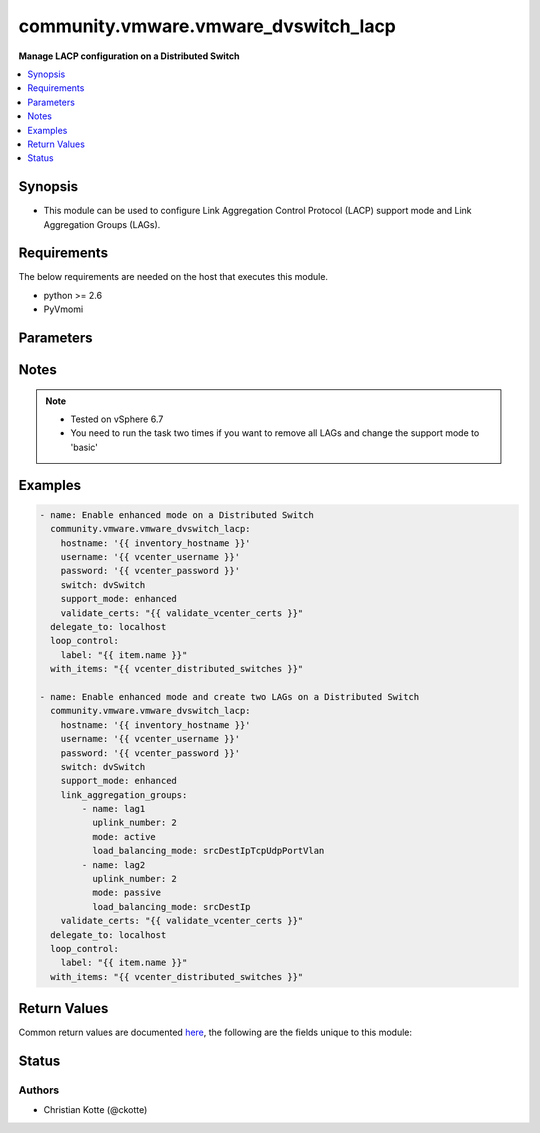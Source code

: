 .. _community.vmware.vmware_dvswitch_lacp_module:


*************************************
community.vmware.vmware_dvswitch_lacp
*************************************

**Manage LACP configuration on a Distributed Switch**



.. contents::
   :local:
   :depth: 1


Synopsis
--------
- This module can be used to configure Link Aggregation Control Protocol (LACP) support mode and Link Aggregation Groups (LAGs).



Requirements
------------
The below requirements are needed on the host that executes this module.

- python >= 2.6
- PyVmomi


Parameters
----------

.. raw:: html

    <table  border=0 cellpadding=0 class="documentation-table">
        <tr>
            <th colspan="1">Parameter</th>
            <th>Choices/<font color="blue">Defaults</font></th>
                        <th width="100%">Comments</th>
        </tr>
                    <tr>
                                                                <td colspan="1">
                    <div class="ansibleOptionAnchor" id="parameter-"></div>
                    <b>hostname</b>
                    <a class="ansibleOptionLink" href="#parameter-" title="Permalink to this option"></a>
                    <div style="font-size: small">
                        <span style="color: purple">string</span>
                                                                    </div>
                                    </td>
                                <td>
                                                                                                                                                            </td>
                                                                <td>
                                            <div>The hostname or IP address of the vSphere vCenter or ESXi server.</div>
                                            <div>If the value is not specified in the task, the value of environment variable <code>VMWARE_HOST</code> will be used instead.</div>
                                            <div>Environment variable support added in Ansible 2.6.</div>
                                                        </td>
            </tr>
                                <tr>
                                                                <td colspan="1">
                    <div class="ansibleOptionAnchor" id="parameter-"></div>
                    <b>link_aggregation_groups</b>
                    <a class="ansibleOptionLink" href="#parameter-" title="Permalink to this option"></a>
                    <div style="font-size: small">
                        <span style="color: purple">list</span>
                                                                    </div>
                                    </td>
                                <td>
                                                                                                                                                            </td>
                                                                <td>
                                            <div>Can only be used if <code>lacp_support</code> is set to <code>enhanced</code>.</div>
                                            <div>The following parameters are required:</div>
                                            <div>- <code>name</code> (string): Name of the LAG.</div>
                                            <div>- <code>uplink_number</code> (int): Number of uplinks. Can 1 to 30.</div>
                                            <div>- <code>mode</code> (string): The negotiating state of the uplinks/ports.</div>
                                            <div>- choices: [ active, passive ]</div>
                                            <div>- <code>load_balancing_mode</code> (string): Load balancing algorithm.</div>
                                            <div>- Valid attributes are:</div>
                                            <div>- srcTcpUdpPort: Source TCP/UDP port number.</div>
                                            <div>- srcDestIpTcpUdpPortVlan: Source and destination IP, source and destination TCP/UDP port number and VLAN.</div>
                                            <div>- srcIpVlan: Source IP and VLAN.</div>
                                            <div>- srcDestTcpUdpPort: Source and destination TCP/UDP port number.</div>
                                            <div>- srcMac: Source MAC address.</div>
                                            <div>- destIp: Destination IP.</div>
                                            <div>- destMac: Destination MAC address.</div>
                                            <div>- vlan: VLAN only.</div>
                                            <div>- srcDestIp: Source and Destination IP.</div>
                                            <div>- srcIpTcpUdpPortVlan: Source IP, TCP/UDP port number and VLAN.</div>
                                            <div>- srcDestIpTcpUdpPort: Source and destination IP and TCP/UDP port number.</div>
                                            <div>- srcDestMac: Source and destination MAC address.</div>
                                            <div>- destIpTcpUdpPort: Destination IP and TCP/UDP port number.</div>
                                            <div>- srcPortId: Source Virtual Port Id.</div>
                                            <div>- srcIp: Source IP.</div>
                                            <div>- srcIpTcpUdpPort: Source IP and TCP/UDP port number.</div>
                                            <div>- destIpTcpUdpPortVlan: Destination IP, TCP/UDP port number and VLAN.</div>
                                            <div>- destTcpUdpPort: Destination TCP/UDP port number.</div>
                                            <div>- destIpVlan: Destination IP and VLAN.</div>
                                            <div>- srcDestIpVlan: Source and destination IP and VLAN.</div>
                                            <div>- The default load balancing mode in the vSphere Client is srcDestIpTcpUdpPortVlan.</div>
                                            <div>Please see examples for more information.</div>
                                                        </td>
            </tr>
                                <tr>
                                                                <td colspan="1">
                    <div class="ansibleOptionAnchor" id="parameter-"></div>
                    <b>password</b>
                    <a class="ansibleOptionLink" href="#parameter-" title="Permalink to this option"></a>
                    <div style="font-size: small">
                        <span style="color: purple">string</span>
                                                                    </div>
                                    </td>
                                <td>
                                                                                                                                                            </td>
                                                                <td>
                                            <div>The password of the vSphere vCenter or ESXi server.</div>
                                            <div>If the value is not specified in the task, the value of environment variable <code>VMWARE_PASSWORD</code> will be used instead.</div>
                                            <div>Environment variable support added in Ansible 2.6.</div>
                                                                <div style="font-size: small; color: darkgreen"><br/>aliases: pass, pwd</div>
                                    </td>
            </tr>
                                <tr>
                                                                <td colspan="1">
                    <div class="ansibleOptionAnchor" id="parameter-"></div>
                    <b>port</b>
                    <a class="ansibleOptionLink" href="#parameter-" title="Permalink to this option"></a>
                    <div style="font-size: small">
                        <span style="color: purple">integer</span>
                                                                    </div>
                                    </td>
                                <td>
                                                                                                                                                                    <b>Default:</b><br/><div style="color: blue">443</div>
                                    </td>
                                                                <td>
                                            <div>The port number of the vSphere vCenter or ESXi server.</div>
                                            <div>If the value is not specified in the task, the value of environment variable <code>VMWARE_PORT</code> will be used instead.</div>
                                            <div>Environment variable support added in Ansible 2.6.</div>
                                                        </td>
            </tr>
                                <tr>
                                                                <td colspan="1">
                    <div class="ansibleOptionAnchor" id="parameter-"></div>
                    <b>proxy_host</b>
                    <a class="ansibleOptionLink" href="#parameter-" title="Permalink to this option"></a>
                    <div style="font-size: small">
                        <span style="color: purple">string</span>
                                                                    </div>
                                    </td>
                                <td>
                                                                                                                                                            </td>
                                                                <td>
                                            <div>Address of a proxy that will receive all HTTPS requests and relay them.</div>
                                            <div>The format is a hostname or a IP.</div>
                                            <div>If the value is not specified in the task, the value of environment variable <code>VMWARE_PROXY_HOST</code> will be used instead.</div>
                                            <div>This feature depends on a version of pyvmomi greater than v6.7.1.2018.12</div>
                                                        </td>
            </tr>
                                <tr>
                                                                <td colspan="1">
                    <div class="ansibleOptionAnchor" id="parameter-"></div>
                    <b>proxy_port</b>
                    <a class="ansibleOptionLink" href="#parameter-" title="Permalink to this option"></a>
                    <div style="font-size: small">
                        <span style="color: purple">integer</span>
                                                                    </div>
                                    </td>
                                <td>
                                                                                                                                                            </td>
                                                                <td>
                                            <div>Port of the HTTP proxy that will receive all HTTPS requests and relay them.</div>
                                            <div>If the value is not specified in the task, the value of environment variable <code>VMWARE_PROXY_PORT</code> will be used instead.</div>
                                                        </td>
            </tr>
                                <tr>
                                                                <td colspan="1">
                    <div class="ansibleOptionAnchor" id="parameter-"></div>
                    <b>support_mode</b>
                    <a class="ansibleOptionLink" href="#parameter-" title="Permalink to this option"></a>
                    <div style="font-size: small">
                        <span style="color: purple">string</span>
                                                                    </div>
                                    </td>
                                <td>
                                                                                                                            <ul style="margin: 0; padding: 0"><b>Choices:</b>
                                                                                                                                                                <li><div style="color: blue"><b>basic</b>&nbsp;&larr;</div></li>
                                                                                                                                                                                                <li>enhanced</li>
                                                                                    </ul>
                                                                            </td>
                                                                <td>
                                            <div>The LACP support mode.</div>
                                            <div><code>basic</code>: One Link Aggregation Control Protocol group in the switch (singleLag).</div>
                                            <div><code>enhanced</code>: Multiple Link Aggregation Control Protocol groups in the switch (multipleLag).</div>
                                                        </td>
            </tr>
                                <tr>
                                                                <td colspan="1">
                    <div class="ansibleOptionAnchor" id="parameter-"></div>
                    <b>switch</b>
                    <a class="ansibleOptionLink" href="#parameter-" title="Permalink to this option"></a>
                    <div style="font-size: small">
                        <span style="color: purple">string</span>
                                                 / <span style="color: red">required</span>                    </div>
                                    </td>
                                <td>
                                                                                                                                                            </td>
                                                                <td>
                                            <div>The name of the Distributed Switch to manage.</div>
                                                                <div style="font-size: small; color: darkgreen"><br/>aliases: dvswitch</div>
                                    </td>
            </tr>
                                <tr>
                                                                <td colspan="1">
                    <div class="ansibleOptionAnchor" id="parameter-"></div>
                    <b>username</b>
                    <a class="ansibleOptionLink" href="#parameter-" title="Permalink to this option"></a>
                    <div style="font-size: small">
                        <span style="color: purple">string</span>
                                                                    </div>
                                    </td>
                                <td>
                                                                                                                                                            </td>
                                                                <td>
                                            <div>The username of the vSphere vCenter or ESXi server.</div>
                                            <div>If the value is not specified in the task, the value of environment variable <code>VMWARE_USER</code> will be used instead.</div>
                                            <div>Environment variable support added in Ansible 2.6.</div>
                                                                <div style="font-size: small; color: darkgreen"><br/>aliases: admin, user</div>
                                    </td>
            </tr>
                                <tr>
                                                                <td colspan="1">
                    <div class="ansibleOptionAnchor" id="parameter-"></div>
                    <b>validate_certs</b>
                    <a class="ansibleOptionLink" href="#parameter-" title="Permalink to this option"></a>
                    <div style="font-size: small">
                        <span style="color: purple">boolean</span>
                                                                    </div>
                                    </td>
                                <td>
                                                                                                                                                                                                                    <ul style="margin: 0; padding: 0"><b>Choices:</b>
                                                                                                                                                                <li>no</li>
                                                                                                                                                                                                <li><div style="color: blue"><b>yes</b>&nbsp;&larr;</div></li>
                                                                                    </ul>
                                                                            </td>
                                                                <td>
                                            <div>Allows connection when SSL certificates are not valid. Set to <code>false</code> when certificates are not trusted.</div>
                                            <div>If the value is not specified in the task, the value of environment variable <code>VMWARE_VALIDATE_CERTS</code> will be used instead.</div>
                                            <div>Environment variable support added in Ansible 2.6.</div>
                                            <div>If set to <code>yes</code>, please make sure Python &gt;= 2.7.9 is installed on the given machine.</div>
                                                        </td>
            </tr>
                        </table>
    <br/>


Notes
-----

.. note::
   - Tested on vSphere 6.7
   - You need to run the task two times if you want to remove all LAGs and change the support mode to 'basic'



Examples
--------

.. code-block:: yaml+jinja

    
    - name: Enable enhanced mode on a Distributed Switch
      community.vmware.vmware_dvswitch_lacp:
        hostname: '{{ inventory_hostname }}'
        username: '{{ vcenter_username }}'
        password: '{{ vcenter_password }}'
        switch: dvSwitch
        support_mode: enhanced
        validate_certs: "{{ validate_vcenter_certs }}"
      delegate_to: localhost
      loop_control:
        label: "{{ item.name }}"
      with_items: "{{ vcenter_distributed_switches }}"

    - name: Enable enhanced mode and create two LAGs on a Distributed Switch
      community.vmware.vmware_dvswitch_lacp:
        hostname: '{{ inventory_hostname }}'
        username: '{{ vcenter_username }}'
        password: '{{ vcenter_password }}'
        switch: dvSwitch
        support_mode: enhanced
        link_aggregation_groups:
            - name: lag1
              uplink_number: 2
              mode: active
              load_balancing_mode: srcDestIpTcpUdpPortVlan
            - name: lag2
              uplink_number: 2
              mode: passive
              load_balancing_mode: srcDestIp
        validate_certs: "{{ validate_vcenter_certs }}"
      delegate_to: localhost
      loop_control:
        label: "{{ item.name }}"
      with_items: "{{ vcenter_distributed_switches }}"




Return Values
-------------
Common return values are documented `here <https://docs.ansible.com/ansible/latest/reference_appendices/common_return_values.html#common-return-values>`_, the following are the fields unique to this module:

.. raw:: html

    <table border=0 cellpadding=0 class="documentation-table">
        <tr>
            <th colspan="1">Key</th>
            <th>Returned</th>
            <th width="100%">Description</th>
        </tr>
                    <tr>
                                <td colspan="1">
                    <div class="ansibleOptionAnchor" id="return-"></div>
                    <b>result</b>
                    <a class="ansibleOptionLink" href="#return-" title="Permalink to this return value"></a>
                    <div style="font-size: small">
                      <span style="color: purple">string</span>
                                          </div>
                                    </td>
                <td>always</td>
                <td>
                                                                        <div>information about performed operation</div>
                                                                <br/>
                                            <div style="font-size: smaller"><b>Sample:</b></div>
                                                <div style="font-size: smaller; color: blue; word-wrap: break-word; word-break: break-all;">{&#x27;changed&#x27;: True, &#x27;dvswitch&#x27;: &#x27;dvSwitch&#x27;, &#x27;link_aggregation_groups&#x27;: [{&#x27;load_balancing_mode&#x27;: &#x27;srcDestIpTcpUdpPortVlan&#x27;, &#x27;mode&#x27;: &#x27;active&#x27;, &#x27;name&#x27;: &#x27;lag1&#x27;, &#x27;uplink_number&#x27;: 2}, {&#x27;load_balancing_mode&#x27;: &#x27;srcDestIp&#x27;, &#x27;mode&#x27;: &#x27;active&#x27;, &#x27;name&#x27;: &#x27;lag2&#x27;, &#x27;uplink_number&#x27;: 2}], &#x27;link_aggregation_groups_previous&#x27;: [], &#x27;support_mode&#x27;: &#x27;enhanced&#x27;, &#x27;result&#x27;: &#x27;lacp lags changed&#x27;}</div>
                                    </td>
            </tr>
                        </table>
    <br/><br/>


Status
------


Authors
~~~~~~~

- Christian Kotte (@ckotte)


